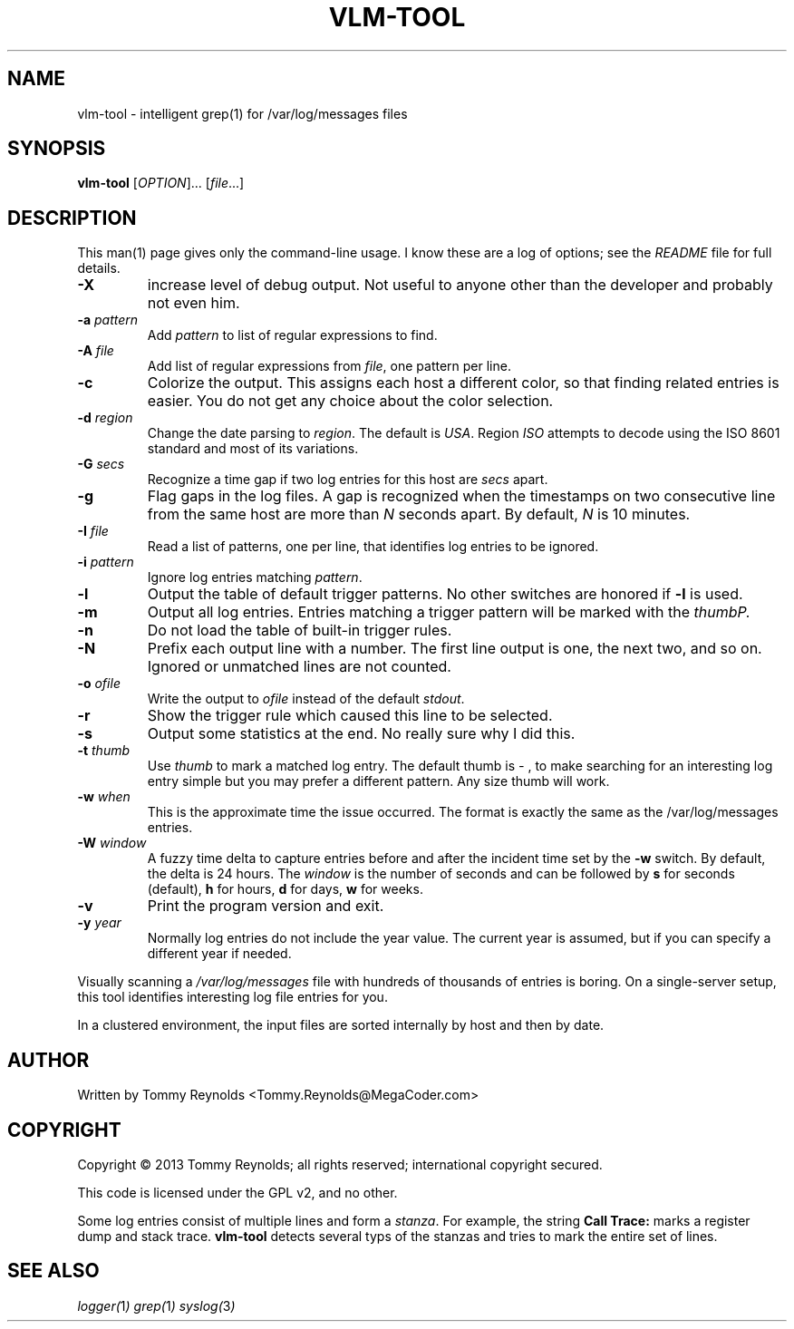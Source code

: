 .TH VLM-TOOL "1" "Sep 2013" "MegaCoder.com" "User Commands"
.SH NAME
vlm-tool \- intelligent grep(1) for /var/log/messages files
.SH SYNOPSIS
.B vlm-tool
[\fIOPTION\fR]... [\fIfile\fR...]
.SH DESCRIPTION
.PP
This man(1) page gives only the command-line usage.
I know these are a log of options; see the \fIREADME\fP file for full details.
.TP
\fB\-X\fP
increase level of debug output.
Not useful to anyone other than the developer and probably not even him.
.TP
\fB\-a\fP \fIpattern\fP
Add \fIpattern\fP to list of regular expressions to find.
.TP
\fB\-A\fP \fIfile\fP
Add list of regular expressions from \fIfile\fP, one pattern per line.
.TP
\fB\-c\fP
Colorize the output.
This assigns each host a different color, so that finding related entries is easier.
You do not get any choice about the color selection.
.TP
\fB\-d\fP \fIregion\fP
Change the date parsing to \fIregion\fP.
The default is \fIUSA\fP.
Region \fIISO\fP attempts to decode using the ISO 8601 standard and most of its variations.
.TP
\fB\-G\fP \fIsecs\fP
Recognize a time gap if two log entries for this host are \fIsecs\fP apart.
.TP
\fB\-g\fP
Flag gaps in the log files.
A gap is recognized when the timestamps on two consecutive line from the same host are more than \fIN\fP seconds apart.
By default, \fIN\fP is 10 minutes.
.TP
\fB\-I\fP \fIfile\fP
Read a list of patterns, one per line, that identifies log entries to be ignored.
.TP
\fB\-i\fP \fIpattern\fP
Ignore log entries matching \fIpattern\fP.
.TP
\fB\-l\fP
Output the table of default trigger patterns.
No other switches are honored if \fB-l\fP is used.
.TP
\fB\-m\fP
Output all log entries.
Entries matching a trigger pattern will be marked with the \fIthumb\P.
.TP
\fB\-n\fP
Do not load the table of built-in trigger rules.
.TP
\fB\-N\fP
Prefix each output line with a number.
The first line output is one, the next two, and so on.
Ignored or unmatched lines are not counted.
.TP
\fB\-o\fP \fIofile\fP
Write the output to \fIofile\fP instead of the default \fIstdout\fP.
.TP
\fB\-r\fP
Show the trigger rule which caused this line to be selected.
.TP
\fB\-s\fP
Output some statistics at the end.
No really sure why I did this.
.TP
\fB\-t\fP \fIthumb\fP
Use \fIthumb\fP to mark a matched log entry.
The default thumb is \fI- \fP, to make searching for an interesting log entry simple but you may prefer a different pattern.
Any size thumb will work.
.TP
\fB\-w\fP \fIwhen\fP
This is the approximate time the issue occurred.
The format is exactly the same as the \f(CW/var/log/messages\fP entries.
.TP
\fB\-W\fP \fIwindow\fP
A fuzzy time delta to capture entries before and after the incident time set by the \fB-w\fP switch.
By default, the delta is 24 hours.
The \fIwindow\fP is the number of seconds and can be followed by \fBs\fP for seconds (default), \fBh\fP for hours, \fBd\fP for days, \fBw\fP for weeks.
.TP
\fB\-v\fP
Print the program version and exit.
.TP
\fB\-y\fP \fIyear\fP
Normally log entries do not include the year value.
The current year is assumed, but if you can specify a different year if needed.

.PP
Visually scanning a \fI/var/log/messages\fP file with hundreds of thousands of entries is boring.
On a single-server setup, this tool identifies interesting log file entries for you.
.PP
In a clustered environment, the input files are sorted internally by host and then by date.
.SH AUTHOR
Written by Tommy Reynolds <Tommy.Reynolds@MegaCoder.com>
.SH COPYRIGHT
Copyright \(co 2013 Tommy Reynolds; all rights reserved; international copyright secured.
.PP
This code is licensed under the GPL v2, and no other.
.PP
Some log entries consist of multiple lines and form a \fIstanza\fP.
For example, the string \fBCall Trace:\fP marks a register dump and stack trace.
\fBvlm-tool\fP detects several typs of the stanzas and tries to mark the entire set of lines.
.SH "SEE ALSO"
.PP
\fIlogger(\fP1\fI)\fP
\fIgrep(\fP1\fI)\fP
\fIsyslog(\fP3\fI)\fP
